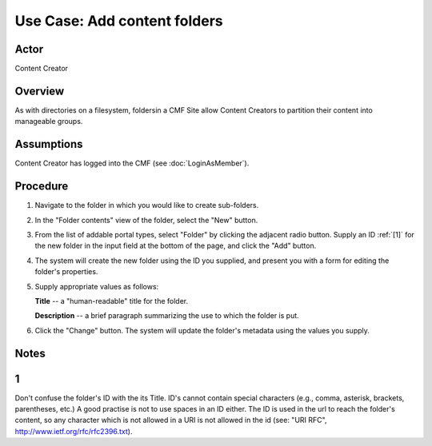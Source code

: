 Use Case: Add content folders
=============================

Actor
-----

Content Creator

Overview
--------

As with directories on a filesystem, foldersin a CMF Site allow Content
Creators to partition their content into manageable groups.

Assumptions
-----------

Content Creator has logged into the CMF (see :doc:`LoginAsMember`).

Procedure
---------

1. Navigate to the folder in which you would like to create sub-folders.

2. In the "Folder contents" view of the folder, select the "New" button.

3. From the list of addable portal types, select "Folder" by clicking the
   adjacent radio button. Supply an ID :ref:`[1]` for the new folder in the input
   field at the bottom of the page, and click the "Add" button.

4. The system will create the new folder using the ID you supplied, and
   present you with a form for editing the folder's properties.

5. Supply appropriate values as follows:

   **Title** --  a "human-readable" title for the folder.

   **Description** -- a brief paragraph summarizing the use to which the
   folder is put.

6. Click the "Change" button. The system will update the folder's metadata
   using the values you supply.

Notes
-----

.. _[1]:

1
-
Don't confuse the folder's ID with the its Title. ID's cannot contain special
characters (e.g., comma, asterisk, brackets, parentheses, etc.) A good
practise is not to use spaces in an ID either. The ID is used in the url to
reach the folder's content, so any character which is not allowed in a URI is
not allowed in the id (see: "URI RFC", http://www.ietf.org/rfc/rfc2396.txt).
